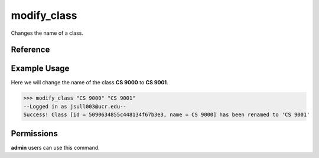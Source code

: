 modify_class
============

Changes the name of a class.

Reference
---------

.. function:: modify_class(the_class, name):
    
    :param the_class: The partial name or ID of the class to modify.

    :param name: The new name of the class.

Example Usage
-------------

Here we will change the name of the class **CS 9000** to **CS 9001**.

>>> modify_class "CS 9000" "CS 9001"
--Logged in as jsull003@ucr.edu--
Success! Class [id = 5090634855c448134f67b3e3, name = CS 9000] has been renamed to 'CS 9001'

Permissions
-----------

**admin** users can use this command.